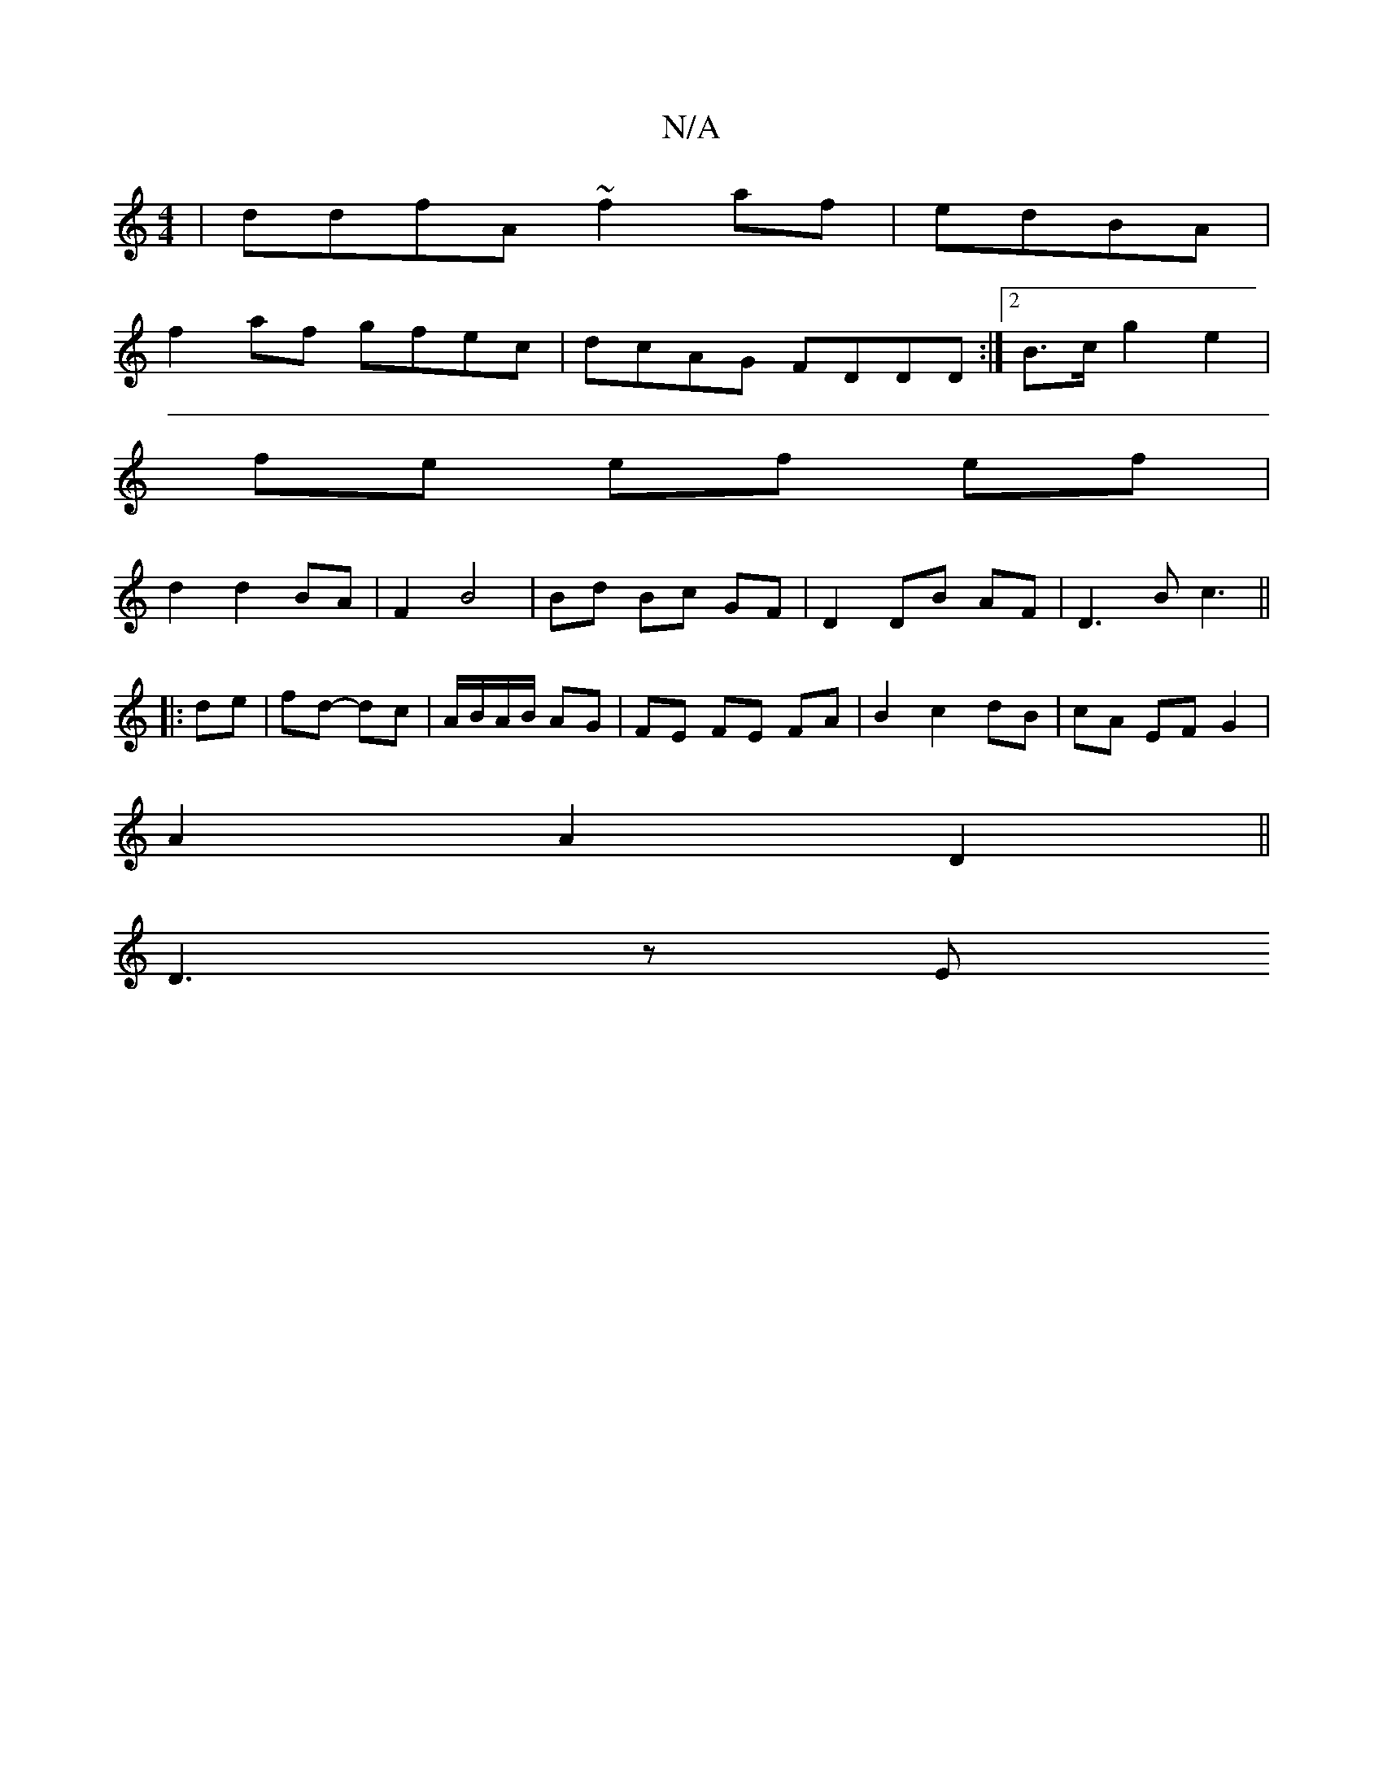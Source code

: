 X:1
T:N/A
M:4/4
R:N/A
K:Cmajor
 | ddfA ~f2af|edBA|
f2af gfec|dcAG FDDD:|2 B>c g2 e2 |
fe ef ef |
d2 d2 BA | F2 B4 | Bd Bc GF | D2 DB AF | D3 B c3 ||
|:de | fd- dc | A/B/A/B/ AG | FE FE FA | B2 c2 dB- | cA EF G2 |
A2 A2 D2 ||
D3 z E